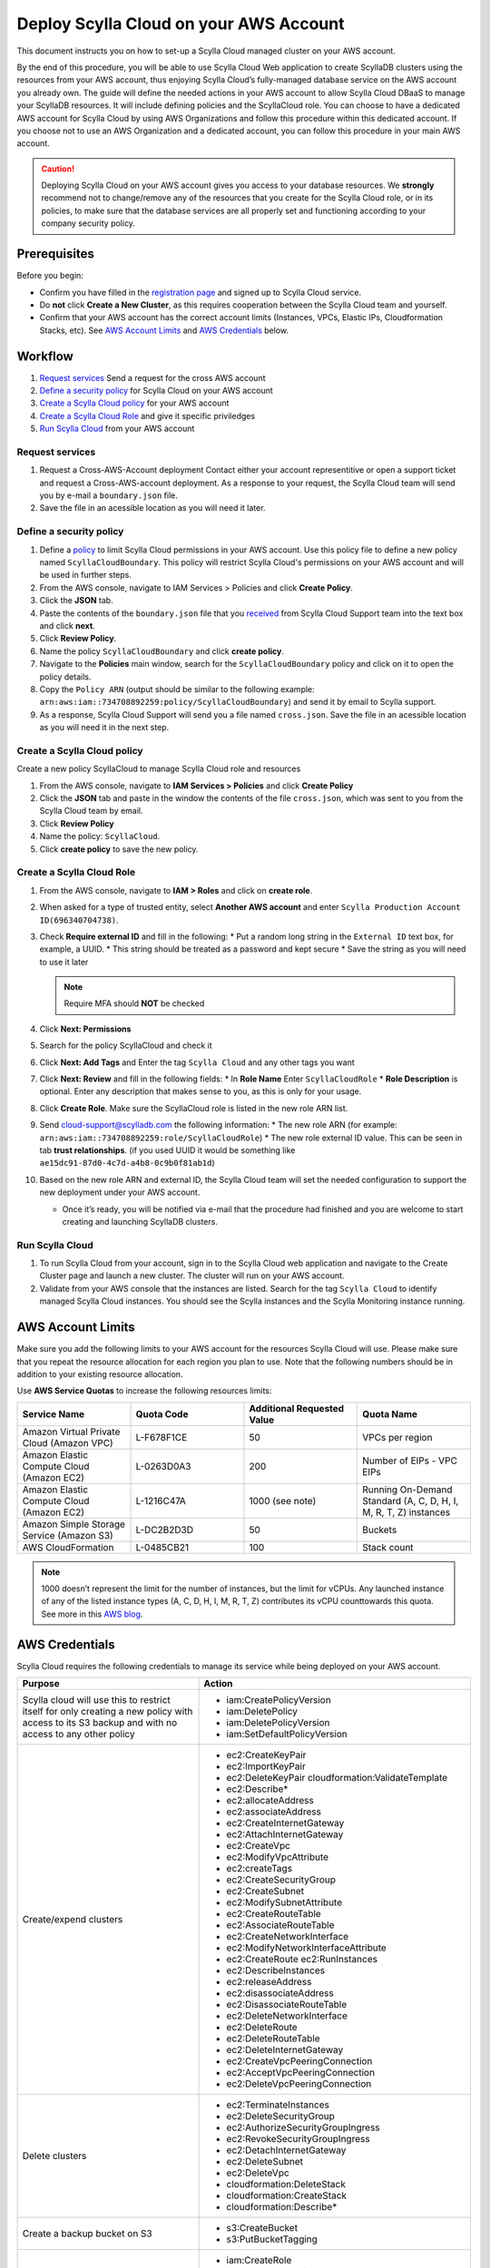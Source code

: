 ========================================
Deploy Scylla Cloud on your AWS Account 
========================================


This document instructs you on how to set-up a Scylla Cloud managed cluster on your AWS account. 

By the end of this procedure, you will be able to use Scylla Cloud Web application to create ScyllaDB clusters using the resources from your AWS account, thus enjoying Scylla Cloud’s fully-managed database service on the AWS account you already own. 
The guide will define the needed actions in your AWS account to allow Scylla Cloud DBaaS to manage your ScyllaDB resources. 
It will include defining policies and the ScyllaCloud role. 
You can choose to have a dedicated AWS account for Scylla Cloud by using AWS Organizations and follow this procedure within this dedicated account. 
If you choose not to use an AWS Organization and a dedicated account, you can follow this procedure in your main AWS account. 

.. caution:: Deploying Scylla Cloud on your AWS account gives you access to your database resources. We **strongly** recommend not to change/remove any of the resources that you create for the Scylla Cloud role, or in its policies, to make sure that the database services are all properly set and functioning according to your company security policy. 

Prerequisites
-------------

Before you begin:

* Confirm you have filled in the `registration page <https://cloud.scylladb.com/user/signup>`_ and signed up to Scylla Cloud service. 
* Do **not** click **Create a New Cluster**, as this requires cooperation between the Scylla Cloud team and yourself. 
* Confirm that your AWS account has the correct account limits (Instances, VPCs, Elastic IPs, Cloudformation Stacks, etc). See `AWS Account Limits`_ and `AWS Credentials`_ below. 


Workflow
--------

#. `Request services`_ Send a request for the cross AWS account
#. `Define a security policy`_ for Scylla Cloud on your AWS account
#. `Create a Scylla Cloud policy`_ for your AWS account
#. `Create a Scylla Cloud Role`_ and give it specific priviledges
#. `Run Scylla Cloud`_ from your AWS account

.. _received:

Request services
================

#. Request a Cross-AWS-Account deployment
   Contact either your account representitive or open a support ticket ​and request a Cross-AWS-account deployment. 
   As a response to your request, the Scylla Cloud team will send you by e-mail a ``boundary.json`` file. 
#. Save the file in an acessible location as you will need it later.


Define a security policy
========================

#. Define a `policy <https://docs.aws.amazon.com/IAM/latest/UserGuide/access_policies.html>`_ to limit Scylla Cloud permissions in your AWS account.
   Use this policy file to define a new policy named ``ScyllaCloudBoundary``. 
   This policy will restrict Scylla Cloud's permissions on your AWS account and will be used in further steps. 
#. From the AWS console, navigate to IAM Services > Policies and click **Create Policy**. 
#. Click the **JSON** tab.
#. Paste the contents of the ``boundary.json`` file that you `received`_ from Scylla Cloud Support team into the text box and click **next**.
#. Click **Review Policy**.
#. Name the policy ``ScyllaCloudBoundary`` and click **create policy**.
#. Navigate to the **Policies** main window, search for the ``ScyllaCloudBoundary`` policy and click on it to open the policy details. 
#. Copy the ``Policy ARN`` (output should be similar to the following example: ``arn:aws:iam::734708892259:policy/ScyllaCloudBoundary``) and send it by email to Scylla support. 
#. As a response, Scylla Cloud Support will send you a file named ``cross.json``. Save the file in an acessible location as you will need it in the next step.
 
Create a Scylla Cloud policy
============================

Create a new policy ScyllaCloud to manage Scylla Cloud role and resources 

#. From the AWS console, navigate to **IAM Services > Policies** and click **Create Policy**
#. Click the **JSON** tab and paste in the window the contents of the file ``cross.json``, which was sent to you from the Scylla Cloud team by email.  
#. Click **Review Policy**
#. Name the policy: ``ScyllaCloud``. 
#. Click **create policy** to save the new policy. 

Create a Scylla Cloud Role
===========================

#. From the AWS console, navigate to **IAM > Roles** and click on **create role**.
#. When asked for a type of trusted entity, select **Another AWS account** and enter ``Scylla Production Account ID(696340704738)``. 
#. Check **Require external ID** and fill in the following: 
   * Put a random long string in the ``External ID`` text box, for example, a UUID.
   * This string should be treated as a password and kept secure 
   * Save the string as you will need to use it later 

   .. note:: Require MFA should **NOT** be checked 

#. Click **Next: Permissions** 
#. Search for the policy ScyllaCloud and check it 
#. Click **Next: Add Tags** and Enter the tag ``Scylla Cloud`` and any other tags you want 
#. Click **Next: Review** and fill in the following fields:
   * In **Role Name** Enter ``ScyllaCloudRole`` 
   * **Role Description** is optional. Enter any description that makes sense to you, as this is only for your usage. 
#. Click **Create Role**. Make sure the ScyllaCloud role is listed in the new role ARN list. 
#. Send cloud-support@scylladb.com the following information: 
   * The new role ARN (for example: ``arn:aws:iam::734708892259:role/ScyllaCloudRole``) 
   * The new role external ID value. This can be seen in tab **trust relationships**. (if you used UUID it would be something like ``ae15dc91-87d0-4c7d-a4b8-0c9b0f81ab1d``) 

#. Based on the new role ARN and external ID, the Scylla Cloud team will set the needed configuration to support the new deployment under your AWS account. 

   * Once it’s ready, you will be notified via e-mail that the procedure had finished and you are welcome to start creating and launching ScyllaDB clusters. 

Run Scylla Cloud 
================

#. To run Scylla Cloud from your account, sign in to the Scylla Cloud web application and navigate to the Create Cluster page and launch a new cluster. The cluster will run on your AWS account. 
#. Validate from your AWS console that the instances are listed. Search for the tag ``Scylla Cloud`` to identify managed Scylla Cloud instances. You should see the Scylla instances and the Scylla Monitoring instance running. 

AWS Account Limits 
------------------- 

Make sure you add the following limits to your AWS account for the resources Scylla Cloud will use. 
Please make sure that you repeat the resource allocation for each region you plan to use. 
Note that the following numbers should be in addition to your existing resource allocation. 

Use **AWS Service Quotas** to increase the following resources limits: 

.. list-table::
   :widths: 25 25 25 25
   :header-rows: 1

   * - Service Name
     - Quota Code
     - Additional Requested Value
     - Quota Name
   * - Amazon Virtual Private Cloud (Amazon VPC)
     - L-F678F1CE
     - 50
     - VPCs per region 
   * - Amazon Elastic Compute Cloud (Amazon EC2) 
     - L-0263D0A3
     - 200
     - Number of EIPs - VPC EIPs 
   * - Amazon Elastic Compute Cloud (Amazon EC2) 
     - L-1216C47A
     - 1000 (see note) 
     - Running On-Demand Standard (A, C, D, H, I, M, R, T, Z) instances 
   * - Amazon Simple Storage Service (Amazon S3)
     - L-DC2B2D3D
     - 50
     - Buckets
   * - AWS CloudFormation 
     - L-0485CB21
     - 100
     - Stack count
 
.. note:: 1000 doesn’t represent the limit for the number of instances, but the limit for vCPUs. Any launched instance of any of the listed instance types (A, C, D, H, I, M, R, T, Z) contributes its vCPU counttowards this quota. See more in this `AWS blog <https://aws.amazon.com/blogs/compute/preview-vcpu-based-instance-limits/>`_. 

AWS Credentials
----------------

Scylla Cloud requires the following credentials to manage its service while being deployed on your AWS account. 

.. list-table::
   :widths: 40 60
   :header-rows: 1

   * - Purpose
     - Action 
   * - Scylla cloud will use this to restrict itself for only creating a new policy with access to its S3 backup and with no access to any other policy 
     - * iam:CreatePolicyVersion 
       * iam:DeletePolicy 
       * iam:DeletePolicyVersion 
       * iam:SetDefaultPolicyVersion
   * - Create/expend clusters
     - * ec2:CreateKeyPair 
       * ec2:ImportKeyPair 
       * ec2:DeleteKeyPair cloudformation:ValidateTemplate 
       * ec2:Describe* 
       * ec2:allocateAddress 
       * ec2:associateAddress 
       * ec2:CreateInternetGateway 
       * ec2:AttachInternetGateway 
       * ec2:CreateVpc 
       * ec2:ModifyVpcAttribute 
       * ec2:createTags 
       * ec2:CreateSecurityGroup 
       * ec2:CreateSubnet 
       * ec2:ModifySubnetAttribute 
       * ec2:CreateRouteTable 
       * ec2:AssociateRouteTable 
       * ec2:CreateNetworkInterface 
       * ec2:ModifyNetworkInterfaceAttribute 
       * ec2:CreateRoute ec2:RunInstances 
       * ec2:DescribeInstances 
       * ec2:releaseAddress 
       * ec2:disassociateAddress 
       * ec2:DisassociateRouteTable 
       * ec2:DeleteNetworkInterface 
       * ec2:DeleteRoute 
       * ec2:DeleteRouteTable 
       * ec2:DeleteInternetGateway 
       * ec2:CreateVpcPeeringConnection 
       * ec2:AcceptVpcPeeringConnection 
       * ec2:DeleteVpcPeeringConnection
   * - Delete clusters 
     - * ec2:TerminateInstances
       * ec2:DeleteSecurityGroup 
       * ec2:AuthorizeSecurityGroupIngress 
       * ec2:RevokeSecurityGroupIngress 
       * ec2:DetachInternetGateway 
       * ec2:DeleteSubnet 
       * ec2:DeleteVpc 
       * cloudformation:DeleteStack 
       * cloudformation:CreateStack 
       * cloudformation:Describe* 
   * - Create a backup bucket on S3 
     - * s3:CreateBucket 
       * s3:PutBucketTagging 
   * - Grant each Scylla instance access to its S3 backup bucket 
     - * iam:CreateRole 
       * iam:AttachRolePolicy 
       * iam:DetachRolePolicy 
       * iam:PassRole 
       * iam:CreatePolicy        
       * iam:CreateInstanceProfile 
       * iam:AddRoleToInstanceProfile 
       * ec2:AssociateIamInstanceProfile
   * - Validate that security policy is complete and up-to-date
     - * iam:GetPolicy
       * iam:GetPolicyVersion


